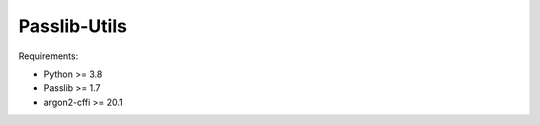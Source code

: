 =============
Passlib-Utils
=============

Requirements:

* Python >= 3.8
* Passlib >= 1.7
* argon2-cffi >= 20.1

